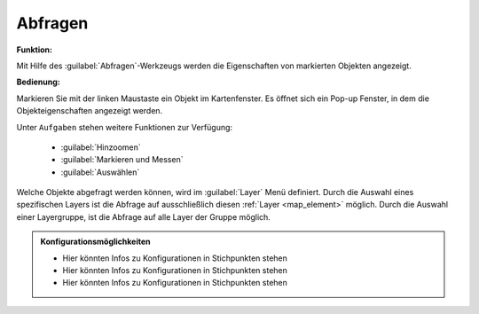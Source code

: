 .. _object_identi:

Abfragen
========

**Funktion:**\

Mit Hilfe des |info| :guilabel:`Abfragen`-Werkzeugs werden die Eigenschaften von markierten Objekten angezeigt.

**Bedienung:**

Markieren Sie mit der linken Maustaste ein Objekt im Kartenfenster.
Es öffnet sich ein Pop-up Fenster, in dem die Objekteigenschaften angezeigt werden.

Unter |options| ``Aufgaben`` stehen weitere Funktionen zur Verfügung:

 * |fokus| :guilabel:`Hinzoomen`
 * |measure| :guilabel:`Markieren und Messen`
 * |select| :guilabel:`Auswählen`

.. figure:: ../../../screenshots/de/client-user/object_identification_2.png
  :align: center

Welche Objekte abgefragt werden können, wird im |layers| :guilabel:`Layer` Menü definiert.
Durch die Auswahl eines spezifischen Layers ist die Abfrage auf ausschließlich diesen :ref:`Layer <map_element>` möglich.
Durch die Auswahl einer Layergruppe, ist die Abfrage auf alle Layer der Gruppe möglich.

.. admonition:: Konfigurationsmöglichkeiten

 - Hier könnten Infos zu Konfigurationen in Stichpunkten stehen
 - Hier könnten Infos zu Konfigurationen in Stichpunkten stehen
 - Hier könnten Infos zu Konfigurationen in Stichpunkten stehen

 .. |info| image:: ../../../images/gbd-icon-abfrage-01.svg
   :width: 30em
 .. |layers| image:: ../../../images/baseline-layers-24px.svg
   :width: 30em
 .. |continue| image:: ../../../images/baseline-chevron_right-24px.svg
   :width: 30em
 .. |back| image:: ../../../images/baseline-keyboard_arrow_left-24px.svg
   :width: 30em
 .. |options| image:: ../../../images/round-settings-24px.svg
   :width: 30em
 .. |cancel| image:: ../../../images/baseline-close-24px.svg
   :width: 30em
 .. |measure| image:: ../../../images/gbd-icon-markieren-messen-01.svg
   :width: 30em
 .. |fokus| image:: ../../../images/sharp-center_focus_weak-24px.svg
   :width: 30em
 .. |select| image:: ../../../images/gbd-icon-auswahl-01.svg
   :width: 30em
